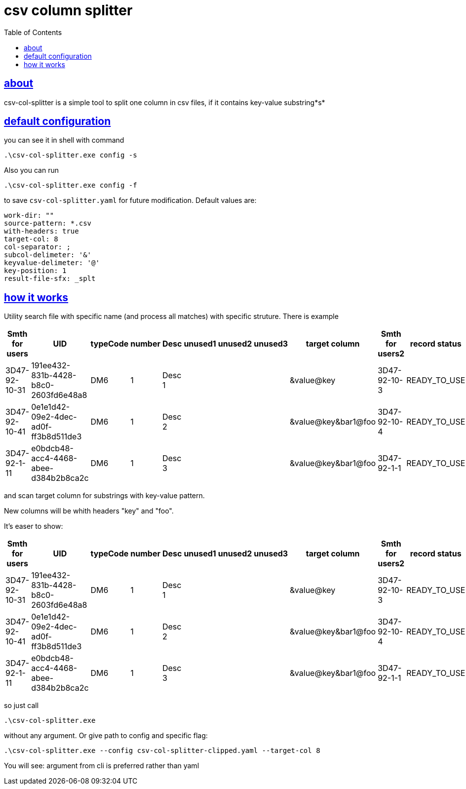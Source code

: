 :toc:
:toclevels: 5
:sectnumlevels: 5
:sectlinks:
:sectanchors:
= csv column splitter

== about

csv-col-splitter is a simple tool to split one column in csv files, if it contains key-value substring*s*

== default configuration
you can see it in shell with command

    .\csv-col-splitter.exe config -s

Also you can run 

    .\csv-col-splitter.exe config -f

to save `csv-col-splitter.yaml` for future modification. Default values are:
[source,yaml]
----
work-dir: ""
source-pattern: *.csv
with-headers: true
target-col: 8
col-separator: ;
subcol-delimeter: '&'
keyvalue-delimeter: '@'
key-position: 1
result-file-sfx: _splt
----

== how it works
Utility  search file with specific name (and process all matches)
with specific struture. There is example

[%header,format=csv, separator=;]
|===
Smth for users;UID;typeCode;number;Desc;unused1;unused2;unused3;target column;Smth for users2;record status
3D47-92-10-31;191ee432-831b-4428-b8c0-2603fd6e48a8;DM6;1;Desc 1;;;;&value@key;3D47-92-10-3;READY_TO_USE
3D47-92-10-41;0e1e1d42-09e2-4dec-ad0f-ff3b8d511de3;DM6;1;Desc 2;;;;&value@key&bar1@foo;3D47-92-10-4;READY_TO_USE
3D47-92-1-11;e0bdcb48-acc4-4468-abee-d384b2b8ca2c;DM6;1;Desc 3;;;;&value@key&bar1@foo;3D47-92-1-1;READY_TO_USE
|===

and scan target column for substrings with key-value pattern.

New columns will be whith headers "key" and "foo".

It's easer to show:
[%header,format=csv, separator=;]
|===
Smth for users;UID;typeCode;number;Desc;unused1;unused2;unused3;target column;Smth for users2;record status;foo;key
3D47-92-10-31;191ee432-831b-4428-b8c0-2603fd6e48a8;DM6;1;Desc 1;;;;&value@key;3D47-92-10-3;READY_TO_USE;;value
3D47-92-10-41;0e1e1d42-09e2-4dec-ad0f-ff3b8d511de3;DM6;1;Desc 2;;;;&value@key&bar1@foo;3D47-92-10-4;READY_TO_USE;bar1;value
3D47-92-1-11;e0bdcb48-acc4-4468-abee-d384b2b8ca2c;DM6;1;Desc 3;;;;&value@key&bar1@foo;3D47-92-1-1;READY_TO_USE;bar1;value
|===

so just call

    .\csv-col-splitter.exe

without any argument. Or give path to config and specific flag:

    .\csv-col-splitter.exe --config csv-col-splitter-clipped.yaml --target-col 8
    
You will see: argument from cli is preferred rather than yaml